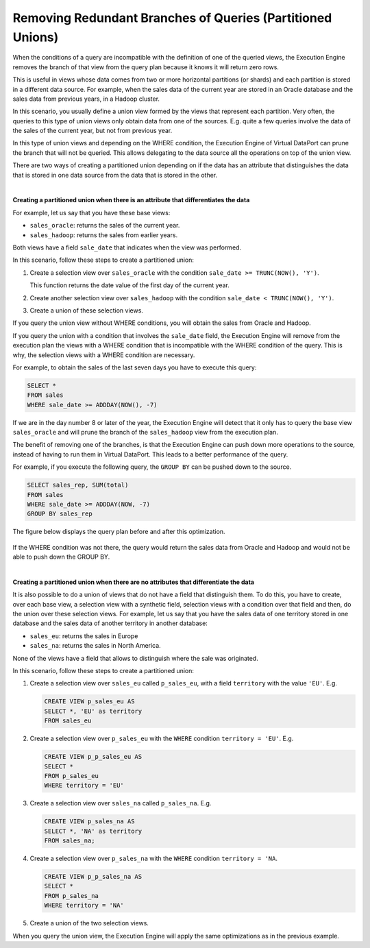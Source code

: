 ===========================================================
Removing Redundant Branches of Queries (Partitioned Unions)
===========================================================

When the conditions of a query are incompatible with the definition of
one of the queried views, the Execution Engine removes the branch of
that view from the query plan because it knows it will return zero rows.

This is useful in views whose data comes from two or more horizontal
partitions (or shards) and each partition is stored in a different data
source. For example, when the sales data of the current year are stored
in an Oracle database and the sales data from previous years, in a
Hadoop cluster.

In this scenario, you usually define a union view formed by the views
that represent each partition. Very often, the queries to this type of
union views only obtain data from one of the sources. E.g. quite a few
queries involve the data of the sales of the current year, but not from
previous year.

In this type of union views and depending on the WHERE condition, the
Execution Engine of Virtual DataPort can prune the branch that will not
be queried. This allows delegating to the data source all the operations
on top of the union view.

There are two ways of creating a partitioned union depending on if the
data has an attribute that distinguishes the data that is stored in one
data source from the data that is stored in the other.

|

**Creating a partitioned union when there is an attribute that
differentiates the data**

For example, let us say that you have these base views:

-  ``sales_oracle``: returns the sales of the current year.
-  ``sales_hadoop``: returns the sales from earlier years.

Both views have a field ``sale_date`` that indicates when the view was
performed.

In this scenario, follow these steps to create a partitioned union:

#. Create a selection view over ``sales_oracle`` with the condition
   ``sale_date >= TRUNC(NOW(), 'Y')``.
   
   This function returns the date value of the first day of the current year.
   
#. Create another selection view over ``sales_hadoop`` with the
   condition ``sale_date < TRUNC(NOW(), 'Y')``.
   
#. Create a union of these selection views.

If you query the union view without WHERE conditions, you will obtain
the sales from Oracle and Hadoop.

If you query the union with a condition that involves the ``sale_date``
field, the Execution Engine will remove from the execution plan the
views with a WHERE condition that is incompatible with the WHERE
condition of the query. This is why, the selection views with a WHERE
condition are necessary.

For example, to obtain the sales of the last seven days you have to
execute this query:

.. code-block:: sql 

   SELECT *
   FROM sales
   WHERE sale_date >= ADDDAY(NOW(), -7)

If we are in the day number 8 or later of the year, the Execution Engine
will detect that it only has to query the base view ``sales_oracle`` and
will prune the branch of the ``sales_hadoop`` view from the execution
plan.

The benefit of removing one of the branches, is that the Execution
Engine can push down more operations to the source, instead of having to
run them in Virtual DataPort. This leads to a better performance of the
query.

For example, if you execute the following query, the ``GROUP BY`` can be
pushed down to the source.

.. code-block:: sql 

   SELECT sales_rep, SUM(total)
   FROM sales
   WHERE sale_date >= ADDDAY(NOW, -7)
   GROUP BY sales_rep

The figure below displays the query plan before and after this
optimization.

.. figure:: example_of_pruning_a_branch_in_a_partitioned_union.png
   :align: center
   :alt: Example of pruning a branch in a partitioned union
   :name: Example of pruning a branch in a partitioned union

If the WHERE condition was not there, the query would return the sales
data from Oracle and Hadoop and would not be able to push down the GROUP
BY.

|

**Creating a partitioned union when there are no attributes that
differentiate the data**

It is also possible to do a union of views that do not have a field that
distinguish them. To do this, you have to create, over each base view, a
selection view with a synthetic field, selection views with a condition
over that field and then, do the union over these selection views. For
example, let us say that you have the sales data of one territory stored
in one database and the sales data of another territory in another
database:

-  ``sales_eu``: returns the sales in Europe
-  ``sales_na``: returns the sales in North America.

None of the views have a field that allows to distinguish where the sale
was originated.

In this scenario, follow these steps to create a partitioned union:

#. Create a selection view over ``sales_eu`` called ``p_sales_eu``, with
   a field ``territory`` with the value ``'EU'``. E.g.
   
   .. code-block:: sql
   
      CREATE VIEW p_sales_eu AS 
      SELECT *, 'EU' as territory 
      FROM sales_eu
 
#. Create a selection view over ``p_sales_eu`` with the ``WHERE``
   condition ``territory = 'EU'``. E.g.
   
   .. code-block:: sql

      CREATE VIEW p_p_sales_eu AS 
      SELECT * 
      FROM p_sales_eu
      WHERE territory = 'EU'
  
#. Create a selection view over ``sales_na`` called ``p_sales_na``. E.g.
   
   .. code-block:: sql

      CREATE VIEW p_sales_na AS 
      SELECT *, 'NA' as territory 
      FROM sales_na;


#. Create a selection view over ``p_sales_na`` with the ``WHERE``
   condition ``territory = 'NA``.
   
   .. code-block:: sql
   
      CREATE VIEW p_p_sales_na AS 
      SELECT * 
      FROM p_sales_na
      WHERE territory = 'NA'
 
#. Create a union of the two selection views.

When you query the union view, the Execution Engine will apply the same
optimizations as in the previous example.

